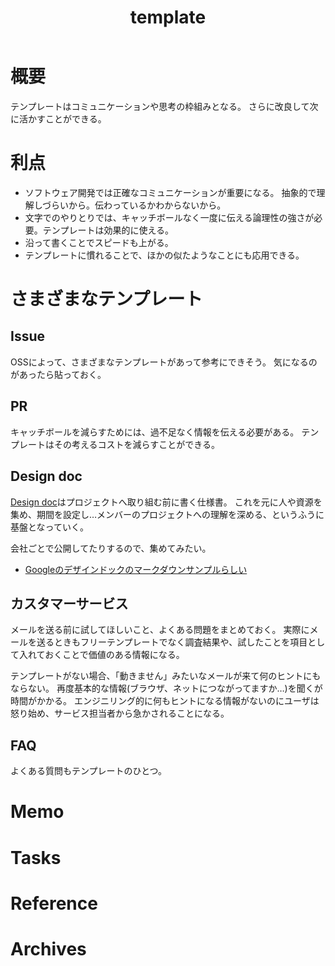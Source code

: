 :PROPERTIES:
:ID:       5546c2ef-f650-40b5-b37b-1a8aeb1884f8
:END:
#+title: template
* 概要
テンプレートはコミュニケーションや思考の枠組みとなる。
さらに改良して次に活かすことができる。
* 利点
- ソフトウェア開発では正確なコミュニケーションが重要になる。
  抽象的で理解しづらいから。伝わっているかわからないから。
- 文字でのやりとりでは、キャッチボールなく一度に伝える論理性の強さが必要。テンプレートは効果的に使える。
- 沿って書くことでスピードも上がる。
- テンプレートに慣れることで、ほかの似たようなことにも応用できる。
* さまざまなテンプレート
** Issue
OSSによって、さまざまなテンプレートがあって参考にできそう。
気になるのがあったら貼っておく。
** PR
キャッチボールを減らすためには、過不足なく情報を伝える必要がある。
テンプレートはその考えるコストを減らすことができる。
** Design doc
[[id:d26cecee-48f4-466f-853c-8b65bdb2580a][Design doc]]はプロジェクトへ取り組む前に書く仕様書。
これを元に人や資源を集め、期間を設定し…メンバーのプロジェクトへの理解を深める、というふうに基盤となっていく。

会社ごとで公開してたりするので、集めてみたい。
- [[https://gist.github.com/daijinload/ae9fd5438a7f954106bbfcc0eed485c0][Googleのデザインドックのマークダウンサンプルらしい]]
** カスタマーサービス
メールを送る前に試してほしいこと、よくある問題をまとめておく。
実際にメールを送るときもフリーテンプレートでなく調査結果や、試したことを項目として入れておくことで価値のある情報になる。

テンプレートがない場合、「動きません」みたいなメールが来て何のヒントにもならない。
再度基本的な情報(ブラウザ、ネットにつながってますか…)を聞くが時間がかかる。
エンジニリング的に何もヒントになる情報がないのにユーザは怒り始め、サービス担当者から急かされることになる。
** FAQ
よくある質問もテンプレートのひとつ。
* Memo
* Tasks
* Reference
* Archives
